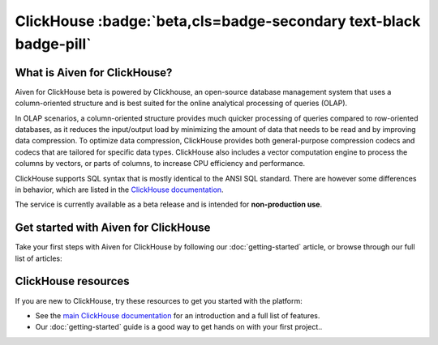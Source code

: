 ClickHouse :badge:`beta,cls=badge-secondary text-black badge-pill`
==================================================================

What is Aiven for ClickHouse?
-----------------------------

Aiven for ClickHouse beta is powered by Clickhouse, an open-source database management system that uses a column-oriented structure and is best suited for the online analytical processing of queries (OLAP).

In OLAP scenarios, a column-oriented structure provides much quicker processing of queries compared to row-oriented databases, as it reduces the input/output load by minimizing the amount of data that needs to be read and by improving data compression. To optimize data compression, ClickHouse provides both general-purpose compression codecs and codecs that are tailored for specific data types. ClickHouse also includes a vector computation engine to process the columns by vectors, or parts of columns, to increase CPU efficiency and performance.

ClickHouse supports SQL syntax that is mostly identical to the ANSI SQL standard. There are however some differences in behavior, which are listed in the `ClickHouse documentation <https://clickhouse.com/docs/en/sql-reference/ansi/>`_.

The service is currently available as a beta release and is intended for **non-production use**.


Get started with Aiven for ClickHouse
-------------------------------------

Take your first steps with Aiven for ClickHouse by following our :doc:`getting-started` article, or browse through our full list of articles:


.. panels::


    📚 :doc:`Concepts <concepts>`

    ---

    💻 :doc:`howto`



ClickHouse resources
--------------------

If you are new to ClickHouse, try these resources to get you started with the platform:

* See the `main ClickHouse documentation <https://clickhouse.com/docs/en/>`_ for an introduction and a full list of features.

* Our :doc:`getting-started` guide is a good way to get hands on with your first project..
